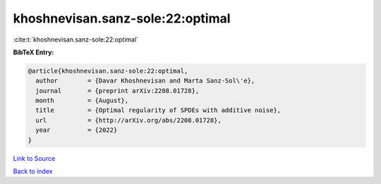 khoshnevisan.sanz-sole:22:optimal
=================================

:cite:t:`khoshnevisan.sanz-sole:22:optimal`

**BibTeX Entry:**

.. code-block:: bibtex

   @article{khoshnevisan.sanz-sole:22:optimal,
     author        = {Davar Khoshnevisan and Marta Sanz-Sol\'e},
     journal       = {preprint arXiv:2208.01728},
     month         = {August},
     title         = {Optimal regularity of SPDEs with additive noise},
     url           = {http://arXiv.org/abs/2208.01728},
     year          = {2022}
   }

`Link to Source <http://arXiv.org/abs/2208.01728},>`_


`Back to index <../By-Cite-Keys.html>`_
